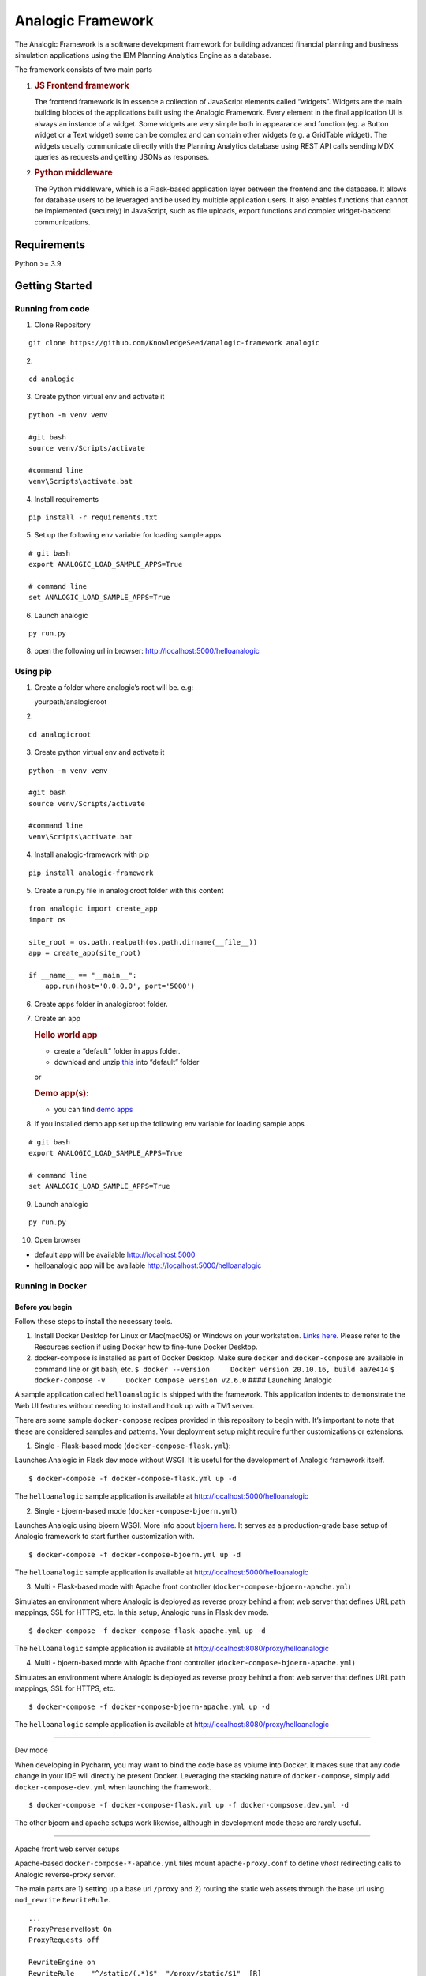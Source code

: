Analogic Framework
==================

The Analogic Framework is a software development framework for building
advanced financial planning and business simulation applications using
the IBM Planning Analytics Engine as a database.

The framework consists of two main parts

1. .. rubric:: JS Frontend framework
      :name: js-frontend-framework

   The frontend framework is in essence a collection of JavaScript
   elements called “widgets”. Widgets are the main building blocks of
   the applications built using the Analogic Framework. Every element in
   the final application UI is always an instance of a widget. Some
   widgets are very simple both in appearance and function (eg. a Button
   widget or a Text widget) some can be complex and can contain other
   widgets (e.g. a GridTable widget). The widgets usually communicate
   directly with the Planning Analytics database using REST API calls
   sending MDX queries as requests and getting JSONs as responses.

2. .. rubric:: Python middleware
      :name: python-middleware

   The Python middleware, which is a Flask-based application layer
   between the frontend and the database. It allows for database users
   to be leveraged and be used by multiple application users. It also
   enables functions that cannot be implemented (securely) in
   JavaScript, such as file uploads, export functions and complex
   widget-backend communications.


Requirements
------------

Python >= 3.9

Getting Started
---------------

Running from code
~~~~~~~~~~~~~~~~~

1. Clone Repository

::

   git clone https://github.com/KnowledgeSeed/analogic-framework analogic

2.

::

   cd analogic

3. Create python virtual env and activate it

::

   python -m venv venv

   #git bash
   source venv/Scripts/activate

   #command line
   venv\Scripts\activate.bat

4. Install requirements

::

   pip install -r requirements.txt

5. Set up the following env variable for loading sample apps

::

   # git bash
   export ANALOGIC_LOAD_SAMPLE_APPS=True

   # command line
   set ANALOGIC_LOAD_SAMPLE_APPS=True

6. Launch analogic

::

   py run.py

8. open the following url in browser:
   http://localhost:5000/helloanalogic

Using pip
~~~~~~~~~

1. Create a folder where analogic’s root will be. e.g:

   yourpath/analogicroot

2.

::

   cd analogicroot

3. Create python virtual env and activate it

::

   python -m venv venv

   #git bash
   source venv/Scripts/activate

   #command line
   venv\Scripts\activate.bat

4. Install analogic-framework with pip

::

   pip install analogic-framework

5. Create a run.py file in analogicroot folder with this content

::

   from analogic import create_app
   import os

   site_root = os.path.realpath(os.path.dirname(__file__))
   app = create_app(site_root)

   if __name__ == "__main__":
       app.run(host='0.0.0.0', port='5000')

6. Create apps folder in analogicroot folder.

7. Create an app

   .. rubric:: Hello world app
      :name: hello-world-app

   -  create a “default” folder in apps folder.
   -  download and unzip
      `this <https://github.com/KnowledgeSeed/analogic/blob/main/app_structure.zip>`__
      into “default” folder

   or

   .. rubric:: Demo app(s):
      :name: demo-apps

   -  you can find `demo
      apps <https://github.com/KnowledgeSeed/analogic-framework/tree/main/apps>`__

8. If you installed demo app set up the following env variable for
   loading sample apps

::

   # git bash
   export ANALOGIC_LOAD_SAMPLE_APPS=True

   # command line
   set ANALOGIC_LOAD_SAMPLE_APPS=True

9. Launch analogic

::

   py run.py

10. Open browser

-  default app will be available http://localhost:5000
-  helloanalogic app will be available
   http://localhost:5000/helloanalogic

Running in Docker
~~~~~~~~~~~~~~~~~

Before you begin
^^^^^^^^^^^^^^^^

Follow these steps to install the necessary tools.

1. Install Docker Desktop for Linux or Mac(macOS) or Windows on your
   workstation. `Links
   here. <https://docs.docker.com/engine/install/>`__ Please refer to
   the Resources section if using Docker how to fine-tune Docker
   Desktop.
2. docker-compose is installed as part of Docker Desktop. Make sure
   ``docker`` and ``docker-compose`` are available in command line or
   git bash, etc.
   ``$ docker --version     Docker version 20.10.16, build aa7e414``
   ``$ docker-compose -v     Docker Compose version v2.6.0`` ####
   Launching Analogic

A sample application called ``helloanalogic`` is shipped with the
framework. This application indents to demonstrate the Web UI features
without needing to install and hook up with a TM1 server.

There are some sample ``docker-compose`` recipes provided in this
repository to begin with. It’s important to note that these are
considered samples and patterns. Your deployment setup might require
further customizations or extensions.

1. Single - Flask-based mode (``docker-compose-flask.yml``):


Launches Analogic in Flask dev mode without WSGI. It is useful for the
development of Analogic framework itself.

::

   $ docker-compose -f docker-compose-flask.yml up -d

The ``helloanalogic`` sample application is available at
http://localhost:5000/helloanalogic

2. Single - bjoern-based mode (``docker-compose-bjoern.yml``)


Launches Analogic using bjoern WSGI. More info about `bjoern
here <https://github.com/jonashaag/bjoern>`__. It serves as a
production-grade base setup of Analogic framework to start further
customization with.

::

   $ docker-compose -f docker-compose-bjoern.yml up -d

The ``helloanalogic`` sample application is available at
http://localhost:5000/helloanalogic

3. Multi - Flask-based mode with Apache front controller (``docker-compose-bjoern-apache.yml``)


Simulates an environment where Analogic is deployed as reverse proxy
behind a front web server that defines URL path mappings, SSL for HTTPS,
etc. In this setup, Analogic runs in Flask dev mode.

::

   $ docker-compose -f docker-compose-flask-apache.yml up -d

The ``helloanalogic`` sample application is available at
http://localhost:8080/proxy/helloanalogic

4. Multi - bjoern-based mode with Apache front controller (``docker-compose-bjoern-apache.yml``)


Simulates an environment where Analogic is deployed as reverse proxy
behind a front web server that defines URL path mappings, SSL for HTTPS,
etc.

::

   $ docker-compose -f docker-compose-bjoern-apache.yml up -d

The ``helloanalogic`` sample application is available at
http://localhost:8080/proxy/helloanalogic

--------------

Dev mode


When developing in Pycharm, you may want to bind the code base as volume
into Docker. It makes sure that any code change in your IDE will
directly be present Docker. Leveraging the stacking nature of
``docker-compose``, simply add ``docker-compose-dev.yml`` when launching
the framework.

::

   $ docker-compose -f docker-compose-flask.yml up -f docker-compsose.dev.yml -d

The other bjoern and apache setups work likewise, although in
development mode these are rarely useful.

--------------

Apache front web server setups


Apache-based ``docker-compose-*-apahce.yml`` files mount
``apache-proxy.conf`` to define *vhost* redirecting calls to Analogic
reverse-proxy server.

The main parts are 1) setting up a base url ``/proxy`` and 2) routing
the static web assets through the base url using ``mod_rewrite``
``RewriteRule``.

::

   ...
   ProxyPreserveHost On
   ProxyRequests off

   RewriteEngine on
   RewriteRule    "^/static/(.*)$"  "/proxy/static/$1"  [R]
   #LogLevel alert rewrite:trace6

   <Location /proxy>
           ProxyPass http://analogic:5000
           ProxyPassReverse http://analogic:5000
           RequestHeader set X_FORWARDED_PREFIX /proxy
           Order allow,deny
           Allow from all
   </Location>
   ...


